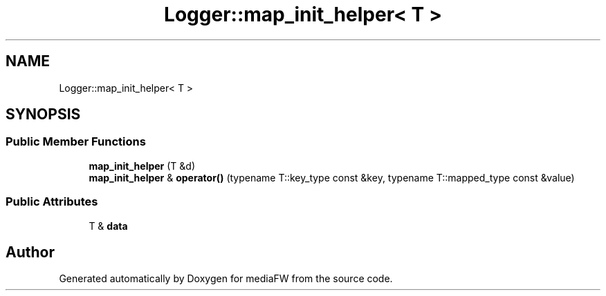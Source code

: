 .TH "Logger::map_init_helper< T >" 3 "Tue Nov 13 2018" "mediaFW" \" -*- nroff -*-
.ad l
.nh
.SH NAME
Logger::map_init_helper< T >
.SH SYNOPSIS
.br
.PP
.SS "Public Member Functions"

.in +1c
.ti -1c
.RI "\fBmap_init_helper\fP (T &d)"
.br
.ti -1c
.RI "\fBmap_init_helper\fP & \fBoperator()\fP (typename T::key_type const &key, typename T::mapped_type const &value)"
.br
.in -1c
.SS "Public Attributes"

.in +1c
.ti -1c
.RI "T & \fBdata\fP"
.br
.in -1c

.SH "Author"
.PP 
Generated automatically by Doxygen for mediaFW from the source code\&.
